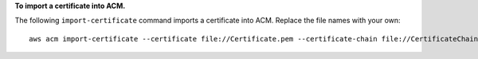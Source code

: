 **To import a certificate into ACM.**

The following ``import-certificate`` command imports a certificate into ACM. Replace the file names with your own::

  aws acm import-certificate --certificate file://Certificate.pem --certificate-chain file://CertificateChain.pem --private-key file://PrivateKey.pem

